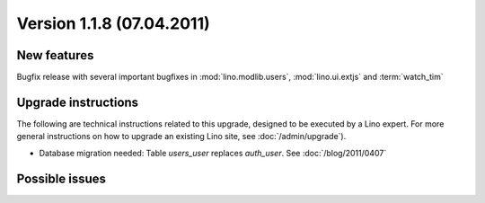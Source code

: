 Version 1.1.8 (07.04.2011)
==========================

New features
------------

Bugfix release with several important bugfixes in 
:mod:`lino.modlib.users`, :mod:`lino.ui.extjs` and :term:`watch_tim`

  
Upgrade instructions
--------------------

The following are technical instructions related to this 
upgrade, designed to be executed by a Lino expert.
For more general instructions on how to upgrade an existing 
Lino site, see :doc:`/admin/upgrade`).

- Database migration needed:
  Table `users_user` replaces `auth_user`.
  See :doc:`/blog/2011/0407`


Possible issues
---------------

